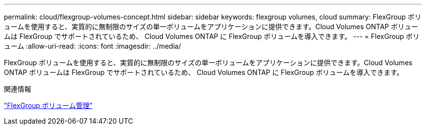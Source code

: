 ---
permalink: cloud/flexgroup-volumes-concept.html 
sidebar: sidebar 
keywords: flexgroup volumes, cloud 
summary: FlexGroup ボリュームを使用すると、実質的に無制限のサイズの単一ボリュームをアプリケーションに提供できます。Cloud Volumes ONTAP ボリュームは FlexGroup でサポートされているため、 Cloud Volumes ONTAP に FlexGroup ボリュームを導入できます。 
---
= FlexGroup ボリューム
:allow-uri-read: 
:icons: font
:imagesdir: ../media/


[role="lead"]
FlexGroup ボリュームを使用すると、実質的に無制限のサイズの単一ボリュームをアプリケーションに提供できます。Cloud Volumes ONTAP ボリュームは FlexGroup でサポートされているため、 Cloud Volumes ONTAP に FlexGroup ボリュームを導入できます。

.関連情報
link:../flexgroup/index.html["FlexGroup ボリューム管理"]
